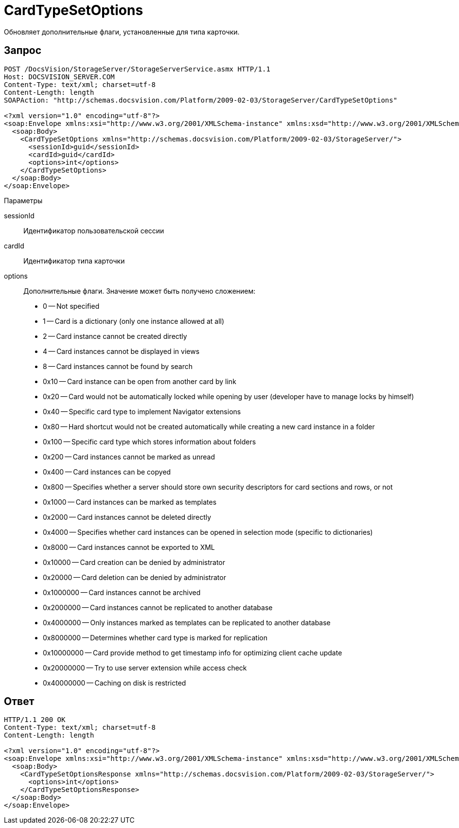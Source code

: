 = CardTypeSetOptions

Обновляет дополнительные флаги, установленные для типа карточки.

== Запрос

[source,charp]
----
POST /DocsVision/StorageServer/StorageServerService.asmx HTTP/1.1
Host: DOCSVISION_SERVER.COM
Content-Type: text/xml; charset=utf-8
Content-Length: length
SOAPAction: "http://schemas.docsvision.com/Platform/2009-02-03/StorageServer/CardTypeSetOptions"

<?xml version="1.0" encoding="utf-8"?>
<soap:Envelope xmlns:xsi="http://www.w3.org/2001/XMLSchema-instance" xmlns:xsd="http://www.w3.org/2001/XMLSchema" xmlns:soap="http://schemas.xmlsoap.org/soap/envelope/">
  <soap:Body>
    <CardTypeSetOptions xmlns="http://schemas.docsvision.com/Platform/2009-02-03/StorageServer/">
      <sessionId>guid</sessionId>
      <cardId>guid</cardId>
      <options>int</options>
    </CardTypeSetOptions>
  </soap:Body>
</soap:Envelope>
----

Параметры

sessionId::
Идентификатор пользовательской сессии
cardId::
Идентификатор типа карточки
options::
Дополнительные флаги. Значение может быть получено сложением:
+
* 0 -- Not specified
  * 1 -- Card is a dictionary (only one instance allowed at all)
  * 2 -- Card instance cannot be created directly
  * 4 -- Card instances cannot be displayed in views
  * 8 -- Card instances cannot be found by search
  * 0x10 -- Card instance can be open from another card by link
  * 0x20 -- Card would not be automatically locked while opening by user (developer have to manage locks by himself)
  * 0x40 -- Specific card type to implement Navigator extensions
  * 0x80 -- Hard shortcut would not be created automatically while creating a new card instance in a folder
  * 0x100 -- Specific card type which stores information about folders
  * 0x200 -- Card instances cannot be marked as unread
  * 0x400 -- Card instances can be copyed
  * 0x800 -- Specifies whether a server should store own security descriptors for card sections and rows, or not
  * 0x1000 -- Card instances can be marked as templates
  * 0x2000 -- Card instances cannot be deleted directly
  * 0x4000 -- Specifies whether card instances can be opened in selection mode (specific to dictionaries)
  * 0x8000 -- Card instances cannot be exported to XML
  * 0x10000 -- Card creation can be denied by administrator
  * 0x20000 -- Card deletion can be denied by administrator
  * 0x1000000 -- Card instances cannot be archived
  * 0x2000000 -- Card instances cannot be replicated to another database
  * 0x4000000 -- Only instances marked as templates can be replicated to another database
  * 0x8000000 -- Determines whether card type is marked for replication
  * 0x10000000 -- Card provide method to get timestamp info for optimizing client cache update
  * 0x20000000 -- Try to use server extension while access check
  * 0x40000000 -- Caching on disk is restricted

== Ответ

[source,charp]
----
HTTP/1.1 200 OK
Content-Type: text/xml; charset=utf-8
Content-Length: length

<?xml version="1.0" encoding="utf-8"?>
<soap:Envelope xmlns:xsi="http://www.w3.org/2001/XMLSchema-instance" xmlns:xsd="http://www.w3.org/2001/XMLSchema" xmlns:soap="http://schemas.xmlsoap.org/soap/envelope/">
  <soap:Body>
    <CardTypeSetOptionsResponse xmlns="http://schemas.docsvision.com/Platform/2009-02-03/StorageServer/">
      <options>int</options>
    </CardTypeSetOptionsResponse>
  </soap:Body>
</soap:Envelope>
----
